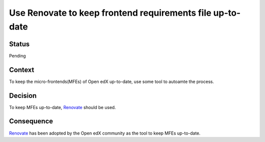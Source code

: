 Use Renovate to keep frontend requirements file up-to-date
##########################################################

Status
******

Pending

Context
*******

To keep the micro-frontends(MFEs) of Open edX up-to-date, use some tool to autoamte the process.

Decision
********

To keep MFEs up-to-date, `Renovate`_ should be used.

Consequence
***********

`Renovate`_ has been adopted by the Open edX community as the tool to keep MFEs up-to-date.


.. _Renovate: https://docs.renovatebot.com/
